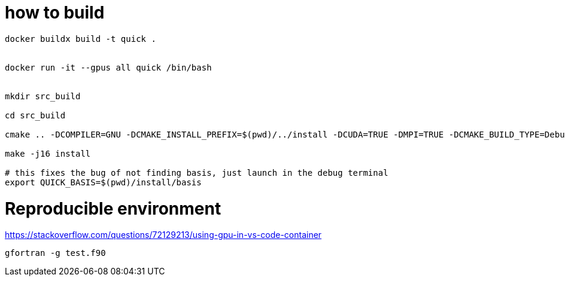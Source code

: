 = how to build


[source, bash]
----
docker buildx build -t quick .


docker run -it --gpus all quick /bin/bash


mkdir src_build

cd src_build

cmake .. -DCOMPILER=GNU -DCMAKE_INSTALL_PREFIX=$(pwd)/../install -DCUDA=TRUE -DMPI=TRUE -DCMAKE_BUILD_TYPE=Debug

make -j16 install

# this fixes the bug of not finding basis, just launch in the debug terminal
export QUICK_BASIS=$(pwd)/install/basis
----


= Reproducible environment

https://stackoverflow.com/questions/72129213/using-gpu-in-vs-code-container


[source,bash]
----
gfortran -g test.f90
----